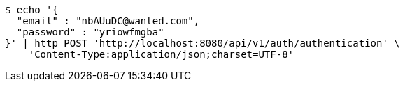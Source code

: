 [source,bash]
----
$ echo '{
  "email" : "nbAUuDC@wanted.com",
  "password" : "yriowfmgba"
}' | http POST 'http://localhost:8080/api/v1/auth/authentication' \
    'Content-Type:application/json;charset=UTF-8'
----